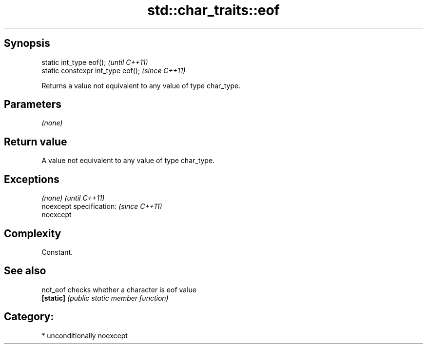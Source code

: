 .TH std::char_traits::eof 3 "Sep  4 2015" "2.0 | http://cppreference.com" "C++ Standard Libary"
.SH Synopsis
   static int_type eof();            \fI(until C++11)\fP
   static constexpr int_type eof();  \fI(since C++11)\fP

   Returns a value not equivalent to any value of type char_type.

.SH Parameters

   \fI(none)\fP

.SH Return value

   A value not equivalent to any value of type char_type.

.SH Exceptions

   \fI(none)\fP                  \fI(until C++11)\fP
   noexcept specification: \fI(since C++11)\fP
   noexcept

.SH Complexity

   Constant.

.SH See also

   not_eof  checks whether a character is eof value
   \fB[static]\fP \fI(public static member function)\fP

.SH Category:

     * unconditionally noexcept
